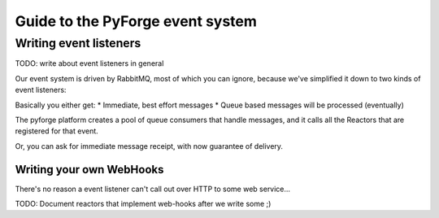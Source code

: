 Guide to the PyForge event system
====================================================================

Writing event listeners
---------------------------------------------------------------------

TODO: write about event listeners in general

Our event system is driven by RabbitMQ, most of which you can ignore,
because we've simplified it down to two kinds of event listeners: 

.. image:: _static/images/amqp.png
   :alt: App Plugins

Basically you either get: 
* Immediate, best effort messages
* Queue based messages will be processed (eventually)

The pyforge platform creates a pool of queue consumers that handle messages, 
and it calls all the Reactors that are registered for that event. 

Or, you can ask for immediate message receipt, with now guarantee of delivery. 

Writing your own WebHooks
~~~~~~~~~~~~~~~~~~~~~~~~~~~~~~~~~~~~~~~~~~~~~~~~~~~~~~~~~~~~~~~~~~~~~

There's no reason a event listener can't call out over HTTP to some web 
service...

TODO: Document reactors that implement web-hooks after we write some ;) 

